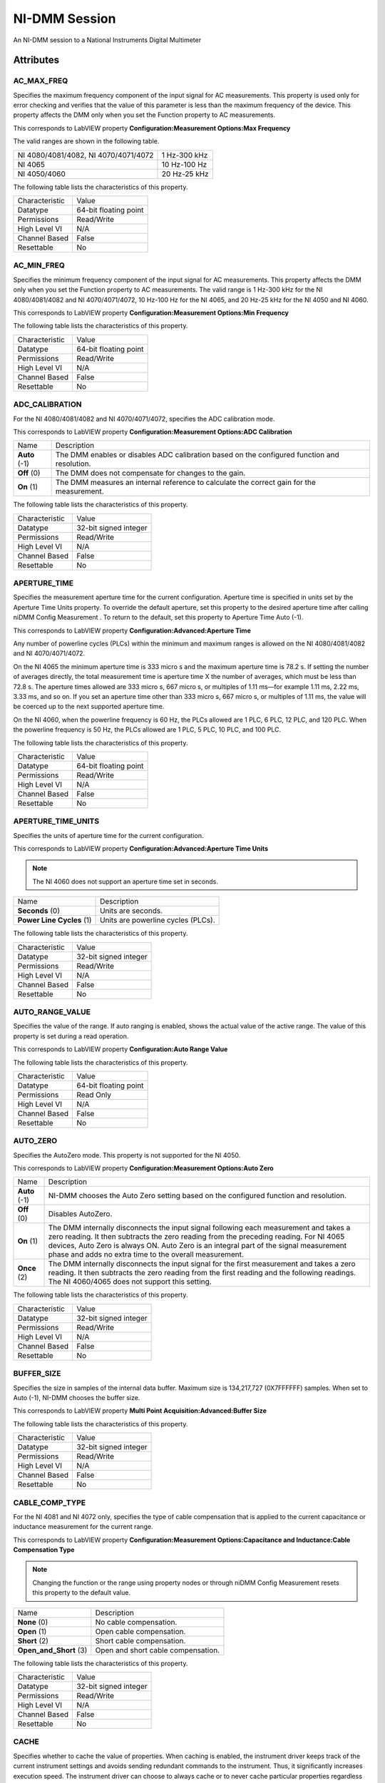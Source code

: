NI-DMM Session
==============

An NI-DMM session to a National Instruments Digital Multimeter

Attributes
----------

AC_MAX_FREQ
~~~~~~~~~~~


Specifies the maximum frequency component of the input signal for AC
measurements. This property is used only for error checking and verifies
that the value of this parameter is less than the maximum frequency of
the device. This property affects the DMM only when you set the Function
property to AC measurements.

This corresponds to LabVIEW property **Configuration:Measurement
Options:Max Frequency**

The valid ranges are shown in the following table.

+----------------------------------------+----------------+
| NI 4080/4081/4082, NI 4070/4071/4072   | 1 Hz-300 kHz   |
+----------------------------------------+----------------+
| NI 4065                                | 10 Hz-100 Hz   |
+----------------------------------------+----------------+
| NI 4050/4060                           | 20 Hz-25 kHz   |
+----------------------------------------+----------------+

The following table lists the characteristics of this property.

+------------------+-------------------------+
| Characteristic   | Value                   |
+------------------+-------------------------+
| Datatype         | 64-bit floating point   |
+------------------+-------------------------+
| Permissions      | Read/Write              |
+------------------+-------------------------+
| High Level VI    | N/A                     |
+------------------+-------------------------+
| Channel Based    | False                   |
+------------------+-------------------------+
| Resettable       | No                      |
+------------------+-------------------------+



AC_MIN_FREQ
~~~~~~~~~~~


Specifies the minimum frequency component of the input signal for AC
measurements. This property affects the DMM only when you set the
Function property to AC measurements. The valid range is 1 Hz-300 kHz
for the NI 4080/4081/4082 and NI 4070/4071/4072, 10 Hz-100 Hz for the NI
4065, and 20 Hz-25 kHz for the NI 4050 and NI 4060.

This corresponds to LabVIEW property **Configuration:Measurement
Options:Min Frequency**

The following table lists the characteristics of this property.

+------------------+-------------------------+
| Characteristic   | Value                   |
+------------------+-------------------------+
| Datatype         | 64-bit floating point   |
+------------------+-------------------------+
| Permissions      | Read/Write              |
+------------------+-------------------------+
| High Level VI    | N/A                     |
+------------------+-------------------------+
| Channel Based    | False                   |
+------------------+-------------------------+
| Resettable       | No                      |
+------------------+-------------------------+



ADC_CALIBRATION
~~~~~~~~~~~~~~~


For the NI 4080/4081/4082 and NI 4070/4071/4072, specifies the ADC
calibration mode.

This corresponds to LabVIEW property **Configuration:Measurement
Options:ADC Calibration**

+-----------------+------------------------------------------------------------------------------------------------+
| Name            | Description                                                                                    |
+-----------------+------------------------------------------------------------------------------------------------+
| **Auto** (-1)   | The DMM enables or disables ADC calibration based on the configured function and resolution.   |
+-----------------+------------------------------------------------------------------------------------------------+
| **Off** (0)     | The DMM does not compensate for changes to the gain.                                           |
+-----------------+------------------------------------------------------------------------------------------------+
| **On** (1)      | The DMM measures an internal reference to calculate the correct gain for the measurement.      |
+-----------------+------------------------------------------------------------------------------------------------+

The following table lists the characteristics of this property.

+------------------+-------------------------+
| Characteristic   | Value                   |
+------------------+-------------------------+
| Datatype         | 32-bit signed integer   |
+------------------+-------------------------+
| Permissions      | Read/Write              |
+------------------+-------------------------+
| High Level VI    | N/A                     |
+------------------+-------------------------+
| Channel Based    | False                   |
+------------------+-------------------------+
| Resettable       | No                      |
+------------------+-------------------------+



APERTURE_TIME
~~~~~~~~~~~~~


Specifies the measurement aperture time for the current configuration.
Aperture time is specified in units set by the Aperture Time Units
property. To override the default aperture, set this property to the
desired aperture time after calling niDMM Config Measurement . To return
to the default, set this property to Aperture Time Auto (-1).

This corresponds to LabVIEW property **Configuration:Advanced:Aperture
Time**

Any number of powerline cycles (PLCs) within the minimum and maximum
ranges is allowed on the NI 4080/4081/4082 and NI 4070/4071/4072.

On the NI 4065 the minimum aperture time is 333 micro s and the maximum
aperture time is 78.2 s. If setting the number of averages directly, the
total measurement time is aperture time X the number of averages, which
must be less than 72.8 s. The aperture times allowed are 333 micro s,
667 micro s, or multiples of 1.11 ms—for example 1.11 ms, 2.22 ms, 3.33
ms, and so on. If you set an aperture time other than 333 micro s, 667
micro s, or multiples of 1.11 ms, the value will be coerced up to the
next supported aperture time.

On the NI 4060, when the powerline frequency is 60 Hz, the PLCs allowed
are 1 PLC, 6 PLC, 12 PLC, and 120 PLC. When the powerline frequency is
50 Hz, the PLCs allowed are 1 PLC, 5 PLC, 10 PLC, and 100 PLC.

The following table lists the characteristics of this property.

+------------------+-------------------------+
| Characteristic   | Value                   |
+------------------+-------------------------+
| Datatype         | 64-bit floating point   |
+------------------+-------------------------+
| Permissions      | Read/Write              |
+------------------+-------------------------+
| High Level VI    | N/A                     |
+------------------+-------------------------+
| Channel Based    | False                   |
+------------------+-------------------------+
| Resettable       | No                      |
+------------------+-------------------------+



APERTURE_TIME_UNITS
~~~~~~~~~~~~~~~~~~~


Specifies the units of aperture time for the current configuration.

This corresponds to LabVIEW property **Configuration:Advanced:Aperture
Time Units**

.. note::
   The NI 4060 does not support an aperture time set in seconds.  

+-----------------------------+--------------------------------------+
| Name                        | Description                          |
+-----------------------------+--------------------------------------+
| **Seconds** (0)             | Units are seconds.                   |
+-----------------------------+--------------------------------------+
| **Power Line Cycles** (1)   | Units are powerline cycles (PLCs).   |
+-----------------------------+--------------------------------------+

The following table lists the characteristics of this property.

+------------------+-------------------------+
| Characteristic   | Value                   |
+------------------+-------------------------+
| Datatype         | 32-bit signed integer   |
+------------------+-------------------------+
| Permissions      | Read/Write              |
+------------------+-------------------------+
| High Level VI    | N/A                     |
+------------------+-------------------------+
| Channel Based    | False                   |
+------------------+-------------------------+
| Resettable       | No                      |
+------------------+-------------------------+



AUTO_RANGE_VALUE
~~~~~~~~~~~~~~~~


Specifies the value of the range. If auto ranging is enabled, shows the
actual value of the active range. The value of this property is set
during a read operation.

This corresponds to LabVIEW property **Configuration:Auto Range Value**

The following table lists the characteristics of this property.

+------------------+-------------------------+
| Characteristic   | Value                   |
+------------------+-------------------------+
| Datatype         | 64-bit floating point   |
+------------------+-------------------------+
| Permissions      | Read Only               |
+------------------+-------------------------+
| High Level VI    | N/A                     |
+------------------+-------------------------+
| Channel Based    | False                   |
+------------------+-------------------------+
| Resettable       | No                      |
+------------------+-------------------------+



AUTO_ZERO
~~~~~~~~~


Specifies the AutoZero mode. This property is not supported for the NI
4050.

This corresponds to LabVIEW property **Configuration:Measurement
Options:Auto Zero**

+-----------------+-------------------------------------------------------------------------------------------------------------------------------------------------------------------------------------------------------------------------------------------------------------------------------------------------------------------------------------+
| Name            | Description                                                                                                                                                                                                                                                                                                                         |
+-----------------+-------------------------------------------------------------------------------------------------------------------------------------------------------------------------------------------------------------------------------------------------------------------------------------------------------------------------------------+
| **Auto** (-1)   | NI-DMM chooses the Auto Zero setting based on the configured function and resolution.                                                                                                                                                                                                                                               |
+-----------------+-------------------------------------------------------------------------------------------------------------------------------------------------------------------------------------------------------------------------------------------------------------------------------------------------------------------------------------+
| **Off** (0)     | Disables AutoZero.                                                                                                                                                                                                                                                                                                                  |
+-----------------+-------------------------------------------------------------------------------------------------------------------------------------------------------------------------------------------------------------------------------------------------------------------------------------------------------------------------------------+
| **On** (1)      | The DMM internally disconnects the input signal following each measurement and takes a zero reading. It then subtracts the zero reading from the preceding reading. For NI 4065 devices, Auto Zero is always ON. Auto Zero is an integral part of the signal measurement phase and adds no extra time to the overall measurement.   |
+-----------------+-------------------------------------------------------------------------------------------------------------------------------------------------------------------------------------------------------------------------------------------------------------------------------------------------------------------------------------+
| **Once** (2)    | The DMM internally disconnects the input signal for the first measurement and takes a zero reading. It then subtracts the zero reading from the first reading and the following readings. The NI 4060/4065 does not support this setting.                                                                                           |
+-----------------+-------------------------------------------------------------------------------------------------------------------------------------------------------------------------------------------------------------------------------------------------------------------------------------------------------------------------------------+

The following table lists the characteristics of this property.

+------------------+-------------------------+
| Characteristic   | Value                   |
+------------------+-------------------------+
| Datatype         | 32-bit signed integer   |
+------------------+-------------------------+
| Permissions      | Read/Write              |
+------------------+-------------------------+
| High Level VI    | N/A                     |
+------------------+-------------------------+
| Channel Based    | False                   |
+------------------+-------------------------+
| Resettable       | No                      |
+------------------+-------------------------+



BUFFER_SIZE
~~~~~~~~~~~


Specifies the size in samples of the internal data buffer. Maximum size
is 134,217,727 (0X7FFFFFF) samples. When set to Auto (-1), NI-DMM
chooses the buffer size.

This corresponds to LabVIEW property **Multi Point
Acquisition:Advanced:Buffer Size**

The following table lists the characteristics of this property.

+------------------+-------------------------+
| Characteristic   | Value                   |
+------------------+-------------------------+
| Datatype         | 32-bit signed integer   |
+------------------+-------------------------+
| Permissions      | Read/Write              |
+------------------+-------------------------+
| High Level VI    | N/A                     |
+------------------+-------------------------+
| Channel Based    | False                   |
+------------------+-------------------------+
| Resettable       | No                      |
+------------------+-------------------------+



CABLE_COMP_TYPE
~~~~~~~~~~~~~~~


For the NI 4081 and NI 4072 only, specifies the type of cable
compensation that is applied to the current capacitance or inductance
measurement for the current range.

This corresponds to LabVIEW property **Configuration:Measurement
Options:Capacitance and Inductance:Cable Compensation Type**

.. note::
   Changing the function or the range using property nodes or through niDMM Config Measurement resets this property to the default value.  

+----------------------------+--------------------------------------+
| Name                       | Description                          |
+----------------------------+--------------------------------------+
| **None** (0)               | No cable compensation.               |
+----------------------------+--------------------------------------+
| **Open** (1)               | Open cable compensation.             |
+----------------------------+--------------------------------------+
| **Short** (2)              | Short cable compensation.            |
+----------------------------+--------------------------------------+
| **Open\_and\_Short** (3)   | Open and short cable compensation.   |
+----------------------------+--------------------------------------+

The following table lists the characteristics of this property.

+------------------+-------------------------+
| Characteristic   | Value                   |
+------------------+-------------------------+
| Datatype         | 32-bit signed integer   |
+------------------+-------------------------+
| Permissions      | Read/Write              |
+------------------+-------------------------+
| High Level VI    | N/A                     |
+------------------+-------------------------+
| Channel Based    | False                   |
+------------------+-------------------------+
| Resettable       | No                      |
+------------------+-------------------------+



CACHE
~~~~~


Specifies whether to cache the value of properties. When caching is
enabled, the instrument driver keeps track of the current instrument
settings and avoids sending redundant commands to the instrument. Thus,
it significantly increases execution speed. The instrument driver can
choose to always cache or to never cache particular properties
regardless of the setting of this property. The default value is TRUE
(1). Use niDMM Initialize With Options to override the default setting.

This corresponds to LabVIEW property **Inherent IVI Attributes:User
Options:Cache**

The following table lists the characteristics of this property.

+------------------+--------------+
| Characteristic   | Value        |
+------------------+--------------+
| Datatype         | Boolean      |
+------------------+--------------+
| Permissions      | Read/Write   |
+------------------+--------------+
| High Level VI    | N/A          |
+------------------+--------------+
| Channel Based    | False        |
+------------------+--------------+
| Resettable       | No           |
+------------------+--------------+



CHANNEL_COUNT
~~~~~~~~~~~~~


Indicates the number of channels that the specific instrument driver
supports. For each property for which the IVI\_VAL\_MULTI\_CHANNEL flag
property is set, the IVI engine maintains a separate cache value for
each channel.

This corresponds to LabVIEW property **Inherent IVI
Attributes:Instrument Capabilities:Channel Count**

The following table lists the characteristics of this property.

+------------------+-------------------------+
| Characteristic   | Value                   |
+------------------+-------------------------+
| Datatype         | 32-bit signed integer   |
+------------------+-------------------------+
| Permissions      | Read Only               |
+------------------+-------------------------+
| High Level VI    | N/A                     |
+------------------+-------------------------+
| Channel Based    | False                   |
+------------------+-------------------------+
| Resettable       | No                      |
+------------------+-------------------------+



CONFIG_PRODUCT_NUMBER
~~~~~~~~~~~~~~~~~~~~~


The PCI product ID.

This corresponds to LabVIEW property **Inherent IVI
Attributes:Instrument Identification:Instrument Product ID**

The following table lists the characteristics of this property.

+------------------+-------------------------+
| Characteristic   | Value                   |
+------------------+-------------------------+
| Datatype         | 32-bit signed integer   |
+------------------+-------------------------+
| Permissions      | Read Only               |
+------------------+-------------------------+
| High Level VI    | N/A                     |
+------------------+-------------------------+
| Channel Based    | False                   |
+------------------+-------------------------+
| Resettable       | No                      |
+------------------+-------------------------+



CURRENT_SOURCE
~~~~~~~~~~~~~~


Specifies the current source provided during diode measurements.

The NI 4050 and NI 4060 are not supported.

This corresponds to LabVIEW property **Configuration:Measurement
Options:Current Source**

+----------------------------------+--------------------------------------------------------------------+
| Name                             | Description                                                        |
+----------------------------------+--------------------------------------------------------------------+
| **1 Microamp** (1.000000E-6)     | NI 4070/4071/4072 are supported.                                   |
+----------------------------------+--------------------------------------------------------------------+
| **10 Microamp** (1.000000E-5)    | NI 4080/4081/4082 and NI 4070/4071/4072 are supported.             |
+----------------------------------+--------------------------------------------------------------------+
| **100 Microamp** (1.000000E-4)   | NI 4080/4081/4082, NI 4070/4071/4072, and NI 4065 are supported.   |
+----------------------------------+--------------------------------------------------------------------+
| **1 Milliamp** (1.000000E-3)     | NI 4080/4081/4082, NI 4070/4071/4072, and NI 4065 are supported.   |
+----------------------------------+--------------------------------------------------------------------+

The following table lists the characteristics of this property.

+------------------+-------------------------+
| Characteristic   | Value                   |
+------------------+-------------------------+
| Datatype         | 64-bit floating point   |
+------------------+-------------------------+
| Permissions      | Read/Write              |
+------------------+-------------------------+
| High Level VI    | N/A                     |
+------------------+-------------------------+
| Channel Based    | False                   |
+------------------+-------------------------+
| Resettable       | No                      |
+------------------+-------------------------+



DC_BIAS
~~~~~~~


For the NI 4082 and NI 4072 only, controls the available DC bias for
capacitance measurements.

This corresponds to LabVIEW property **Configuration:Measurement
Options:Capacitance and Inductance:Advanced:DC Bias**

+-----------------------+------------------------------------------------------+
| Name                  | Description                                          |
+-----------------------+------------------------------------------------------+
| **DC Bias Off** (0)   | NI-DMM programs the device not to use the DC bias.   |
+-----------------------+------------------------------------------------------+
| **DC Bias On** (1)    | NI-DMM programs the device to use the DC bias.       |
+-----------------------+------------------------------------------------------+

The following table lists the characteristics of this property.

+------------------+-------------------------+
| Characteristic   | Value                   |
+------------------+-------------------------+
| Datatype         | 32-bit signed integer   |
+------------------+-------------------------+
| Permissions      | Read/Write              |
+------------------+-------------------------+
| High Level VI    | N/A                     |
+------------------+-------------------------+
| Channel Based    | False                   |
+------------------+-------------------------+
| Resettable       | No                      |
+------------------+-------------------------+



DC_NOISE_REJECTION
~~~~~~~~~~~~~~~~~~


Specifies the DC noise rejection mode.

This corresponds to LabVIEW property **Configuration:Measurement
Options:DC Noise Rejection**

.. note::
   The NI 4050 and NI 4060 are not supported.  

+------------------------+------------------------------------------------------------------------------------------------------------------------------------------------------------------------------------+
| Name                   | Description                                                                                                                                                                        |
+------------------------+------------------------------------------------------------------------------------------------------------------------------------------------------------------------------------+
| **Auto** (-1)          | The driver chooses the DC noise rejection setting based on the configured function and resolution.                                                                                 |
+------------------------+------------------------------------------------------------------------------------------------------------------------------------------------------------------------------------+
| **Normal** (0)         | NI-DMM weighs all samples equally.                                                                                                                                                 |
+------------------------+------------------------------------------------------------------------------------------------------------------------------------------------------------------------------------+
| **Second Order** (1)   | NI-DMM weighs the samples taken in the middle of the aperture time more than samples taken at the beginning and the end of the measurement using a triangular weighing function.   |
+------------------------+------------------------------------------------------------------------------------------------------------------------------------------------------------------------------------+
| **High Order** (2)     | NI-DMM weighs the samples taken in the middle of the aperture time more than samples taken at the beginning and the end of the measurement using a bell-curve weighing function.   |
+------------------------+------------------------------------------------------------------------------------------------------------------------------------------------------------------------------------+

The following table lists the characteristics of this property.

+------------------+-------------------------+
| Characteristic   | Value                   |
+------------------+-------------------------+
| Datatype         | 32-bit signed integer   |
+------------------+-------------------------+
| Permissions      | Read/Write              |
+------------------+-------------------------+
| High Level VI    | N/A                     |
+------------------+-------------------------+
| Channel Based    | False                   |
+------------------+-------------------------+
| Resettable       | No                      |
+------------------+-------------------------+



DRIVER_SETUP
~~~~~~~~~~~~


This property indicates the Driver Setup string that the user specified
when initializing the driver. Some cases exist where the end-user must
specify instrument driver options at initialization time. An example of
this is specifying a particular instrument model from among a family of
instruments that the driver supports. This is useful when using
simulation. The end-user can specify driver-specific options through the
Driver Setup keyword in the Option String parameter in niDMM Initialize
With Options . If the user does not specify a Driver Setup string, this
property returns an empty string.

This corresponds to LabVIEW property **Inherent IVI Attributes:User
Options:Driver Setup**

The following table lists the characteristics of this property.

+------------------+-------------+
| Characteristic   | Value       |
+------------------+-------------+
| Datatype         | string      |
+------------------+-------------+
| Permissions      | Read Only   |
+------------------+-------------+
| High Level VI    | N/A         |
+------------------+-------------+
| Channel Based    | False       |
+------------------+-------------+
| Resettable       | No          |
+------------------+-------------+



FREQ_VOLTAGE_AUTO_RANGE_VALUE
~~~~~~~~~~~~~~~~~~~~~~~~~~~~~


For the NI 4080/4081/4082 and NI 4070/4071/4072, specifies the value of
the frequency voltage range. If auto ranging is enabled, shows the
actual value of the active frequency voltage range. If not Auto Ranging,
the value is the same as that of the Frequency Voltage Range property.

This corresponds to LabVIEW property **Configuration:Measurement
Options:Frequency Voltage Auto Range Value**

The following table lists the characteristics of this property.

+------------------+-------------------------+
| Characteristic   | Value                   |
+------------------+-------------------------+
| Datatype         | 64-bit floating point   |
+------------------+-------------------------+
| Permissions      | Read Only               |
+------------------+-------------------------+
| High Level VI    | N/A                     |
+------------------+-------------------------+
| Channel Based    | False                   |
+------------------+-------------------------+
| Resettable       | No                      |
+------------------+-------------------------+



FREQ_VOLTAGE_RANGE
~~~~~~~~~~~~~~~~~~


For the NI 4080/4081/4082 and NI 4070/4071/4072, specifies the maximum
amplitude of the input signal for frequency measurements.

This corresponds to LabVIEW property **Configuration:Measurement
Options:Frequency Voltage Range**

+------------------+--------+------------------------------------------------------------------------------------------------------------------------------------+
| Auto Range On    | -1.0   | Configures the DMM to take an Auto Range measurement to calculate the voltage range before each frequency or period measurement.   |
+------------------+--------+------------------------------------------------------------------------------------------------------------------------------------+
| Auto Range Off   | -2.0   | Disables Auto Ranging. NI-DMM sets the voltage range to the last calculated voltage range.                                         |
+------------------+--------+------------------------------------------------------------------------------------------------------------------------------------+

The following table lists the characteristics of this property.

+------------------+-------------------------+
| Characteristic   | Value                   |
+------------------+-------------------------+
| Datatype         | 64-bit floating point   |
+------------------+-------------------------+
| Permissions      | Read/Write              |
+------------------+-------------------------+
| High Level VI    | N/A                     |
+------------------+-------------------------+
| Channel Based    | False                   |
+------------------+-------------------------+
| Resettable       | No                      |
+------------------+-------------------------+



FUNCTION
~~~~~~~~


Specifies the measurement function. If you are setting this property
directly, you must also set the Operation Mode property, which controls
whether the DMM takes standard single or multipoint measurements, or
acquires a waveform. If you are programming properties directly, you
must set the Operation Mode property before setting other configuration
properties. If the Operation Mode property is set to Waveform Mode, the
only valid function types are Waveform Voltage and Waveform Current. Set
the Operation Mode property to IVIDMM Mode to set all other function
values.

This corresponds to LabVIEW property **Configuration:Function**

+----------------------------------+---------------------------------------------+
| Name                             | Description                                 |
+----------------------------------+---------------------------------------------+
| **DC Volts** (1)                 | All devices supported.                      |
+----------------------------------+---------------------------------------------+
| **AC Volts** (2)                 | All devices supported.                      |
+----------------------------------+---------------------------------------------+
| **DC Current** (3)               | All devices supported.                      |
+----------------------------------+---------------------------------------------+
| **AC Current** (4)               | All devices supported.                      |
+----------------------------------+---------------------------------------------+
| **2-Wire Resistance** (5)        | All devices supported.                      |
+----------------------------------+---------------------------------------------+
| **4-Wire Resistance** (101)      | NI 4065, and NI 4070/4071/4072 supported.   |
+----------------------------------+---------------------------------------------+
| **Frequency** (104)              | NI 4070/4071/4072 supported.                |
+----------------------------------+---------------------------------------------+
| **Period** (105)                 | NI 4070/4071/4072 supported.                |
+----------------------------------+---------------------------------------------+
| **AC Volts DC Coupled** (1001)   | NI 4070/4071/4072 supported.                |
+----------------------------------+---------------------------------------------+
| **Diode** (1002)                 | All devices supported.                      |
+----------------------------------+---------------------------------------------+
| **Waveform Voltage** (1003)      | NI 4070/4071/4072 supported.                |
+----------------------------------+---------------------------------------------+
| **Waveform Current** (1004)      | NI 4070/4071/4072 supported.                |
+----------------------------------+---------------------------------------------+
| **Capacitance** (1005)           | NI 4072 supported.                          |
+----------------------------------+---------------------------------------------+
| **Inductance** (1006)            | NI 4072 supported.                          |
+----------------------------------+---------------------------------------------+
| **Temperature** (108)            | NI 4065, and NI 4070/4071/4072 supported.   |
+----------------------------------+---------------------------------------------+

The following table lists the characteristics of this property.

+------------------+-------------------------+
| Characteristic   | Value                   |
+------------------+-------------------------+
| Datatype         | 32-bit signed integer   |
+------------------+-------------------------+
| Permissions      | Read/Write              |
+------------------+-------------------------+
| High Level VI    | N/A                     |
+------------------+-------------------------+
| Channel Based    | False                   |
+------------------+-------------------------+
| Resettable       | No                      |
+------------------+-------------------------+



GROUP_CAPABILITIES
~~~~~~~~~~~~~~~~~~


A string containing the capabilities and extension groups supported by
the specific driver.

This corresponds to LabVIEW property **Inherent IVI Attributes:Specific
Driver Capabilities:Group Capabilities**

The following table lists the characteristics of this property.

+------------------+-------------+
| Characteristic   | Value       |
+------------------+-------------+
| Datatype         | string      |
+------------------+-------------+
| Permissions      | Read Only   |
+------------------+-------------+
| High Level VI    | N/A         |
+------------------+-------------+
| Channel Based    | False       |
+------------------+-------------+
| Resettable       | No          |
+------------------+-------------+



INPUT_RESISTANCE
~~~~~~~~~~~~~~~~


Specifies the input resistance of the instrument.

This corresponds to LabVIEW property **Configuration:Measurement
Options:Input Resistance**

.. note::
   The NI 4050 and NI 4060 are not supported.  

+--------------------------------------------+------------------------------------------+
| Name                                       | Description                              |
+--------------------------------------------+------------------------------------------+
| **1 M Ohm** (1.000000E+6)                  | Input resistance of 1 M Ohm              |
+--------------------------------------------+------------------------------------------+
| **10 M Ohm** (1.000000E+7)                 | Input resistance of 10 M Ohm             |
+--------------------------------------------+------------------------------------------+
| **Greater Than 10 G Ohm** (1.000000E+10)   | Input resistance greater than 10 G Ohm   |
+--------------------------------------------+------------------------------------------+

The following table lists the characteristics of this property.

+------------------+-------------------------+
| Characteristic   | Value                   |
+------------------+-------------------------+
| Datatype         | 64-bit floating point   |
+------------------+-------------------------+
| Permissions      | Read/Write              |
+------------------+-------------------------+
| High Level VI    | N/A                     |
+------------------+-------------------------+
| Channel Based    | False                   |
+------------------+-------------------------+
| Resettable       | No                      |
+------------------+-------------------------+



INSTRUMENT_FIRMWARE_REVISION
~~~~~~~~~~~~~~~~~~~~~~~~~~~~


A string containing the instrument firmware revision number.

This corresponds to LabVIEW property **Inherent IVI
Attributes:Instrument Identification:Instrument Firmware Revision**

The following table lists the characteristics of this property.

+------------------+-------------+
| Characteristic   | Value       |
+------------------+-------------+
| Datatype         | string      |
+------------------+-------------+
| Permissions      | Read Only   |
+------------------+-------------+
| High Level VI    | N/A         |
+------------------+-------------+
| Channel Based    | False       |
+------------------+-------------+
| Resettable       | No          |
+------------------+-------------+



INSTRUMENT_MANUFACTURER
~~~~~~~~~~~~~~~~~~~~~~~


A string containing the manufacturer of the instrument.

This corresponds to LabVIEW property **Inherent IVI
Attributes:Instrument Identification:Instrument Manufacturer**

The following table lists the characteristics of this property.

+------------------+-------------+
| Characteristic   | Value       |
+------------------+-------------+
| Datatype         | string      |
+------------------+-------------+
| Permissions      | Read Only   |
+------------------+-------------+
| High Level VI    | N/A         |
+------------------+-------------+
| Channel Based    | False       |
+------------------+-------------+
| Resettable       | No          |
+------------------+-------------+



INSTRUMENT_MODEL
~~~~~~~~~~~~~~~~


A string containing the instrument model.

This corresponds to LabVIEW property **Inherent IVI
Attributes:Instrument Identification:Instrument Model**

The following table lists the characteristics of this property.

+------------------+-------------+
| Characteristic   | Value       |
+------------------+-------------+
| Datatype         | string      |
+------------------+-------------+
| Permissions      | Read Only   |
+------------------+-------------+
| High Level VI    | N/A         |
+------------------+-------------+
| Channel Based    | False       |
+------------------+-------------+
| Resettable       | No          |
+------------------+-------------+



INTERCHANGE_CHECK
~~~~~~~~~~~~~~~~~


Specifies whether to perform interchangeability checking and log
interchangeability warnings when you call niDMM VIs. Interchangeability
warnings indicate that using your application with a different
instrument might cause different behavior. Use niDMM Get Next
Interchange Warning to extract interchange warnings. Use niDMM Clear
Interchange Warnings to clear the list of interchangeability warnings
without reading them. Interchangeability checking examines the
properties in a capability group only if you specify a value for at
least one property within that group. Interchangeability warnings can
occur when a property affects the behavior of the instrument and you
have not set that property, or the property has been invalidated since
you set it.

This corresponds to LabVIEW property **Inherent IVI Attributes:User
Options:Interchange Check**

+---------+-----+
| TRUE    | 1   |
+---------+-----+
| FALSE   | 0   |
+---------+-----+

The following table lists the characteristics of this property.

+------------------+--------------+
| Characteristic   | Value        |
+------------------+--------------+
| Datatype         | Boolean      |
+------------------+--------------+
| Permissions      | Read/Write   |
+------------------+--------------+
| High Level VI    | N/A          |
+------------------+--------------+
| Channel Based    | False        |
+------------------+--------------+
| Resettable       | No           |
+------------------+--------------+



IO_RESOURCE_DESCRIPTOR
~~~~~~~~~~~~~~~~~~~~~~


A string containing the resource descriptor of the instrument.

This corresponds to LabVIEW property **Inherent IVI Attributes:Advanced
Session Information:I/O Resource Descriptor**

The following table lists the characteristics of this property.

+------------------+-------------+
| Characteristic   | Value       |
+------------------+-------------+
| Datatype         | string      |
+------------------+-------------+
| Permissions      | Read Only   |
+------------------+-------------+
| High Level VI    | N/A         |
+------------------+-------------+
| Channel Based    | False       |
+------------------+-------------+
| Resettable       | No          |
+------------------+-------------+



LATENCY
~~~~~~~


Specifies the number of measurements transferred at a time from the
instrument to an internal buffer. When set to Auto (-1), NI-DMM chooses
the transfer size.

This corresponds to LabVIEW property **Multi Point
Acquisition:Advanced:Latency**

The following table lists the characteristics of this property.

+------------------+-------------------------+
| Characteristic   | Value                   |
+------------------+-------------------------+
| Datatype         | 32-bit signed integer   |
+------------------+-------------------------+
| Permissions      | Read/Write              |
+------------------+-------------------------+
| High Level VI    | N/A                     |
+------------------+-------------------------+
| Channel Based    | False                   |
+------------------+-------------------------+
| Resettable       | No                      |
+------------------+-------------------------+



LC_CALCULATION_MODEL
~~~~~~~~~~~~~~~~~~~~


For the NI 4082 and NI 4072 only, specifies the type of algorithm that
the measurement processing uses for capacitance and inductance
measurements.

This corresponds to LabVIEW property **Configuration:Measurement
Options:Capacitance and Inductance:Advanced:Calculation Model**

+--------------------+--------------------------------------------------------------------------------------+
| Name               | Description                                                                          |
+--------------------+--------------------------------------------------------------------------------------+
| **Auto** (-1)      | NI-DMM chooses the algorithm based on function and range.                            |
+--------------------+--------------------------------------------------------------------------------------+
| **Series** (0)     | NI-DMM uses the series impedance model to calculate capacitance and inductance.      |
+--------------------+--------------------------------------------------------------------------------------+
| **Parallel** (1)   | NI-DMM uses the parallel admittance model to calculate capacitance and inductance.   |
+--------------------+--------------------------------------------------------------------------------------+

The following table lists the characteristics of this property.

+------------------+-------------------------+
| Characteristic   | Value                   |
+------------------+-------------------------+
| Datatype         | 32-bit signed integer   |
+------------------+-------------------------+
| Permissions      | Read/Write              |
+------------------+-------------------------+
| High Level VI    | N/A                     |
+------------------+-------------------------+
| Channel Based    | False                   |
+------------------+-------------------------+
| Resettable       | No                      |
+------------------+-------------------------+



LC_NUMBER_MEAS_TO_AVERAGE
~~~~~~~~~~~~~~~~~~~~~~~~~


For the NI 4082 and NI 4072 only, specifies the number of LC
measurements that are averaged to produce one reading.

This corresponds to LabVIEW property **Configuration:Measurement
Options:Capacitance and Inductance:Number of LC Measurements To
Average**

The following table lists the characteristics of this property.

+------------------+-------------------------+
| Characteristic   | Value                   |
+------------------+-------------------------+
| Datatype         | 32-bit signed integer   |
+------------------+-------------------------+
| Permissions      | Read/Write              |
+------------------+-------------------------+
| High Level VI    | N/A                     |
+------------------+-------------------------+
| Channel Based    | False                   |
+------------------+-------------------------+
| Resettable       | No                      |
+------------------+-------------------------+



LOGICAL_NAME
~~~~~~~~~~~~


A string containing the logical name of the instrument.

This corresponds to LabVIEW property **Inherent IVI Attributes:Advanced
Session Information:Logical Name**

The following table lists the characteristics of this property.

+------------------+-------------+
| Characteristic   | Value       |
+------------------+-------------+
| Datatype         | string      |
+------------------+-------------+
| Permissions      | Read Only   |
+------------------+-------------+
| High Level VI    | N/A         |
+------------------+-------------+
| Channel Based    | False       |
+------------------+-------------+
| Resettable       | No          |
+------------------+-------------+



MEAS_COMPLETE_DEST
~~~~~~~~~~~~~~~~~~


Specifies the destination of the measurement complete (MC) signal.

To determine which values are supported by each device, refer to the
LabVIEW Trigger Routing section in the *NI Digital Multimeters Help* .

This corresponds to LabVIEW property **Trigger:Measurement Complete
Dest**

.. note::
   The NI 4050 is not supported.  

+-------------------------+------------------------------------------------------------------+
| Name                    | Description                                                      |
+-------------------------+------------------------------------------------------------------+
| **None** (-1)           | No destination specified.                                        |
+-------------------------+------------------------------------------------------------------+
| **External** (2)        | Pin 6 on the AUX Connector                                       |
+-------------------------+------------------------------------------------------------------+
| **TTL 0** (111)         | PXI Trigger Line 0                                               |
+-------------------------+------------------------------------------------------------------+
| **TTL 1** (112)         | PXI Trigger Line 1                                               |
+-------------------------+------------------------------------------------------------------+
| **TL 2** (113)          | PXI Trigger Line 2                                               |
+-------------------------+------------------------------------------------------------------+
| **TTL 3** (114)         | PXI Trigger Line 3                                               |
+-------------------------+------------------------------------------------------------------+
| **TL 4** (115)          | PXI Trigger Line 4                                               |
+-------------------------+------------------------------------------------------------------+
| **TTL 5** (116)         | PXI Trigger Line 5                                               |
+-------------------------+------------------------------------------------------------------+
| **TTL 6** (117)         | PXI Trigger Line 6                                               |
+-------------------------+------------------------------------------------------------------+
| **TTL 7** (118)         | PXI Trigger Line 7                                               |
+-------------------------+------------------------------------------------------------------+
| **LBR Trig 0** (1003)   | Local Bus Right Trigger Line 0 of PXI/SCXI combination chassis   |
+-------------------------+------------------------------------------------------------------+

The following table lists the characteristics of this property.

+------------------+-------------------------+
| Characteristic   | Value                   |
+------------------+-------------------------+
| Datatype         | 32-bit signed integer   |
+------------------+-------------------------+
| Permissions      | Read/Write              |
+------------------+-------------------------+
| High Level VI    | N/A                     |
+------------------+-------------------------+
| Channel Based    | False                   |
+------------------+-------------------------+
| Resettable       | No                      |
+------------------+-------------------------+



MEAS_DEST_SLOPE
~~~~~~~~~~~~~~~


Specifies the polarity of the generated measurement complete signal.

This corresponds to LabVIEW property **Trigger:Measurement Destination
Slope**

+--------------------+------------------------------------------------------------------+
| Name               | Description                                                      |
+--------------------+------------------------------------------------------------------+
| **Positive** (0)   | The driver triggers on the rising edge of the trigger signal.    |
+--------------------+------------------------------------------------------------------+
| **Negative** (1)   | The driver triggers on the falling edge of the trigger signal.   |
+--------------------+------------------------------------------------------------------+

The following table lists the characteristics of this property.

+------------------+-------------------------+
| Characteristic   | Value                   |
+------------------+-------------------------+
| Datatype         | 32-bit signed integer   |
+------------------+-------------------------+
| Permissions      | Read/Write              |
+------------------+-------------------------+
| High Level VI    | N/A                     |
+------------------+-------------------------+
| Channel Based    | False                   |
+------------------+-------------------------+
| Resettable       | No                      |
+------------------+-------------------------+



NUMBER_OF_AVERAGES
~~~~~~~~~~~~~~~~~~


Specifies the number of averages to perform in a measurement. For the NI
4080/4081/4082 and NI 4070/4071/4072, applies only when the aperture
time is not set to Auto and Auto Zero is ON. The Number of Averages
Property will be ignored otherwise. The default is 4 for 7 1/2 digits;
otherwise, the default is 1.

The NI 4050 and NI 4060 are not supported.

This corresponds to LabVIEW property **Configuration:Advanced:Number Of
Averages**

The following table lists the characteristics of this property.

+------------------+-------------------------+
| Characteristic   | Value                   |
+------------------+-------------------------+
| Datatype         | 32-bit signed integer   |
+------------------+-------------------------+
| Permissions      | Read/Write              |
+------------------+-------------------------+
| High Level VI    | N/A                     |
+------------------+-------------------------+
| Channel Based    | False                   |
+------------------+-------------------------+
| Resettable       | No                      |
+------------------+-------------------------+



OFFSET_COMP_OHMS
~~~~~~~~~~~~~~~~


For the NI 4080/4081/4082 and NI 4070/4071/4072, enables or disables
offset compensated ohms.

This corresponds to LabVIEW property **Configuration:Measurement
Options:Offset Compensated Ohms**

+---------------+-------------------------------------+
| Name          | Description                         |
+---------------+-------------------------------------+
| **Off** (0)   | Disables Offset Compensated Ohms.   |
+---------------+-------------------------------------+
| **On** (1)    | Enables Offset Compensated Ohms.    |
+---------------+-------------------------------------+

The following table lists the characteristics of this property.

+------------------+-------------------------+
| Characteristic   | Value                   |
+------------------+-------------------------+
| Datatype         | 32-bit signed integer   |
+------------------+-------------------------+
| Permissions      | Read/Write              |
+------------------+-------------------------+
| High Level VI    | N/A                     |
+------------------+-------------------------+
| Channel Based    | False                   |
+------------------+-------------------------+
| Resettable       | No                      |
+------------------+-------------------------+



OPEN_CABLE_COMP_CONDUCTANCE
~~~~~~~~~~~~~~~~~~~~~~~~~~~


For the NI 4082 and NI 4072 only, specifies the active part
(conductance) of the open cable compensation. The valid range is any
real number >0. The default value (-1.0) indicates that compensation has
not taken place.

This corresponds to LabVIEW property **Configuration:Measurement
Options:Capacitance and Inductance:Open Cable Compensation
Values:Conductance**

.. note::
   Changing the function or the range using property nodes or through niDMM Config Measurement resets this property to the default value.  

The following table lists the characteristics of this property.

+------------------+-------------------------+
| Characteristic   | Value                   |
+------------------+-------------------------+
| Datatype         | 64-bit floating point   |
+------------------+-------------------------+
| Permissions      | Read/Write              |
+------------------+-------------------------+
| High Level VI    | N/A                     |
+------------------+-------------------------+
| Channel Based    | False                   |
+------------------+-------------------------+
| Resettable       | No                      |
+------------------+-------------------------+



OPEN_CABLE_COMP_SUSCEPTANCE
~~~~~~~~~~~~~~~~~~~~~~~~~~~


For the NI 4082 and NI 4072 only, specifies the reactive part
(susceptance) of the open cable compensation. The valid range is any
real number >0. The default value (-1.0) indicates that compensation has
not taken place.

This corresponds to LabVIEW property **Configuration:Measurement
Options:Capacitance and Inductance:Open Cable Compensation
Values:Susceptance**

.. note::
   Changing the function or the range using property nodes or through niDMM Config Measurement resets this property to the default value.  

The following table lists the characteristics of this property.

+------------------+-------------------------+
| Characteristic   | Value                   |
+------------------+-------------------------+
| Datatype         | 64-bit floating point   |
+------------------+-------------------------+
| Permissions      | Read/Write              |
+------------------+-------------------------+
| High Level VI    | N/A                     |
+------------------+-------------------------+
| Channel Based    | False                   |
+------------------+-------------------------+
| Resettable       | No                      |
+------------------+-------------------------+



OPERATION_MODE
~~~~~~~~~~~~~~


Specifies how the DMM acquires data.

.. note::
   The NI 4050 and NI 4060 are not supported.  

When you call niDMM Config Measurement , NI-DMM sets this property to
IVIDMM Mode. When you call niDMM Configure Waveform Acquisition , NI-DMM
sets this property to Waveform Mode. If you are programming properties
directly, you must set this property before setting other configuration
properties.

This corresponds to LabVIEW property **Configuration:Advanced:Operation
Mode**

+-------------------------+----------------------------------------------------------------------------------------------------------------------------------------------------------------------------------------------------------------------------------------------------+
| Name                    | Description                                                                                                                                                                                                                                        |
+-------------------------+----------------------------------------------------------------------------------------------------------------------------------------------------------------------------------------------------------------------------------------------------+
| **IVIDMM Mode** (0)     | Single or multipoint measurements: When the Trigger Count and Sample Count properties are both set to 1, the NI 4065, NI 4070/4071/4072, and NI 4080/4081/4082 take a single-point measurement; otherwise, NI-DMM takes multipoint measurements.   |
+-------------------------+----------------------------------------------------------------------------------------------------------------------------------------------------------------------------------------------------------------------------------------------------+
| **Waveform Mode** (1)   | Configures the NI 4080/4081/4082 and NI 4070/4071/4072 to take waveform measurements.                                                                                                                                                              |
+-------------------------+----------------------------------------------------------------------------------------------------------------------------------------------------------------------------------------------------------------------------------------------------+

The following table lists the characteristics of this property.

+------------------+-------------------------+
| Characteristic   | Value                   |
+------------------+-------------------------+
| Datatype         | 32-bit signed integer   |
+------------------+-------------------------+
| Permissions      | Read/Write              |
+------------------+-------------------------+
| High Level VI    | N/A                     |
+------------------+-------------------------+
| Channel Based    | False                   |
+------------------+-------------------------+
| Resettable       | No                      |
+------------------+-------------------------+



POWERLINE_FREQ
~~~~~~~~~~~~~~


Specifies the powerline frequency. The NI 4060 and NI 4050 use this
value to select an aperture time to reject powerline noise by selecting
the appropriate internal sample clock and filter. The NI 4065, NI
4070/4071/4072, and NI 4080/4081/4082 use this value to select timebases
for setting the Aperture Time property in powerline cycles.

This corresponds to LabVIEW property **Configuration:Measurement
Options:Powerline Frequency**

After configuring powerline frequency, set the Aperture Time Units
property to PLCs. When setting the Aperture Time property, select the
number of PLCs for the powerline frequency. For example, if powerline
frequency = 50 Hz (or 20 ms) and aperture time in PLCs = 5, then
aperture time in seconds = 20 ms \* 5 PLCs = 100 ms. Similarly, if
powerline frequency = 60 Hz (or 16.667 ms) and aperture time in PLCs =
6, then aperture time in seconds = 16.667 ms \* 6 PLCs = 100 ms.

.. note::
   For 400 Hz powerline frequency, use the 50 Hz setting.  

+---------------------------+-----------------------------------------------+
| Name                      | Description                                   |
+---------------------------+-----------------------------------------------+
| **50 Hz** (5.000000E+1)   | Specifies the powerline frequency as 50 Hz.   |
+---------------------------+-----------------------------------------------+
| **60 Hz** (6.000000E+1)   | Specifies the powerline frequency as 60 Hz.   |
+---------------------------+-----------------------------------------------+

The following table lists the characteristics of this property.

+------------------+-------------------------+
| Characteristic   | Value                   |
+------------------+-------------------------+
| Datatype         | 64-bit floating point   |
+------------------+-------------------------+
| Permissions      | Read/Write              |
+------------------+-------------------------+
| High Level VI    | N/A                     |
+------------------+-------------------------+
| Channel Based    | False                   |
+------------------+-------------------------+
| Resettable       | No                      |
+------------------+-------------------------+



QUERY_INSTRUMENT_STATUS
~~~~~~~~~~~~~~~~~~~~~~~


Specifies whether the instrument driver queries the instrument status
after each operation. Querying the instrument status is very useful for
debugging. After the user program is validated, this property can be set
to FALSE (0) to disable status checking and maximize performance. The
instrument driver can choose to ignore status checking for particular
properties regardless of the setting of this property. The default value
is TRUE (1). Use niDMM Initialize With Options to override the default
setting.

This corresponds to LabVIEW property **Inherent IVI Attributes:User
Options:Query Instrument Status**

The following table lists the characteristics of this property.

+------------------+--------------+
| Characteristic   | Value        |
+------------------+--------------+
| Datatype         | Boolean      |
+------------------+--------------+
| Permissions      | Read/Write   |
+------------------+--------------+
| High Level VI    | N/A          |
+------------------+--------------+
| Channel Based    | False        |
+------------------+--------------+
| Resettable       | No           |
+------------------+--------------+



RANGE
~~~~~


Specifies the measurement range. Use positive values to represent the
absolute value of the maximum expected measurement. The value is in
units appropriate for the current value of the Function property. For
example, if the Function property is set to DC Volts, the units are
volts.

This corresponds to LabVIEW property **Configuration:Range**

.. note::
   The NI 4050, NI 4060, and NI 4065 only support Auto Range when the trigger and sample trigger are set to Immediate.  

+----------+-------------------+------------------------------------------------------------------------------------------------------------------------------------------------------------------------------------------------+
| (-1.0)   | Auto Range On     | NI-DMM performs an Auto Range before acquiring the measurement.                                                                                                                                |
+----------+-------------------+------------------------------------------------------------------------------------------------------------------------------------------------------------------------------------------------+
| (-2.0)   | Auto Range Off    | NI-DMM sets the Range to the current Auto Range Value and uses this range for all subsequent measurements until the measurement configuration is changed.                                      |
+----------+-------------------+------------------------------------------------------------------------------------------------------------------------------------------------------------------------------------------------+
| (-3.0)   | Auto Range Once   | NI-DMM performs an Auto Range before acquiring the next measurement. The Auto Range Value is stored and used for all subsequent measurements until the measurement configuration is changed.   |
+----------+-------------------+------------------------------------------------------------------------------------------------------------------------------------------------------------------------------------------------+

The following table lists the characteristics of this property.

+------------------+-------------------------+
| Characteristic   | Value                   |
+------------------+-------------------------+
| Datatype         | 64-bit floating point   |
+------------------+-------------------------+
| Permissions      | Read/Write              |
+------------------+-------------------------+
| High Level VI    | N/A                     |
+------------------+-------------------------+
| Channel Based    | False                   |
+------------------+-------------------------+
| Resettable       | No                      |
+------------------+-------------------------+



RANGE_CHECK
~~~~~~~~~~~


Specifies whether to validate property values and VI parameters. If
enabled, the instrument driver validates the parameter values passed to
driver VIs. Range checking parameters is very useful for debugging.
After the user program is validated, you can set this property to FALSE
(0) to disable range checking and maximize performance. The default
value is TRUE (1). Use niDMM Initialize With Options to override the
default setting.

This corresponds to LabVIEW property **Inherent IVI Attributes:User
Options:Range Check**

The following table lists the characteristics of this property.

+------------------+--------------+
| Characteristic   | Value        |
+------------------+--------------+
| Datatype         | Boolean      |
+------------------+--------------+
| Permissions      | Read/Write   |
+------------------+--------------+
| High Level VI    | N/A          |
+------------------+--------------+
| Channel Based    | False        |
+------------------+--------------+
| Resettable       | No           |
+------------------+--------------+



RECORD_COERCIONS
~~~~~~~~~~~~~~~~


Specifies whether the IVI engine keeps a list of the value coercions it
makes for ViInt32 and ViReal64 properties. The default value is FALSE
(0). Use niDMM Initialize With Options to override the default setting.
Use niDMM Get Next Coercion Record to extract and delete the oldest
coercion record from the list.

This corresponds to LabVIEW property **Inherent IVI Attributes:User
Options:Record Value Coercions**

The following table lists the characteristics of this property.

+------------------+--------------+
| Characteristic   | Value        |
+------------------+--------------+
| Datatype         | Boolean      |
+------------------+--------------+
| Permissions      | Read/Write   |
+------------------+--------------+
| High Level VI    | N/A          |
+------------------+--------------+
| Channel Based    | False        |
+------------------+--------------+
| Resettable       | No           |
+------------------+--------------+



RESOLUTION_ABSOLUTE
~~~~~~~~~~~~~~~~~~~


Specifies the measurement resolution in absolute units. Setting this
property to higher values increases the measurement accuracy. Setting
this property to lower values increases the measurement speed.

This corresponds to LabVIEW property **Configuration:Absolute
Resolution**

.. note::
   NI-DMM ignores this property for capacitance and inductance measurements on the NI 4082 and NI 4072. To achieve better resolution for such measurements, use the Number of LC Measurements to Average property.  

The following table lists the characteristics of this property.

+------------------+-------------------------+
| Characteristic   | Value                   |
+------------------+-------------------------+
| Datatype         | 64-bit floating point   |
+------------------+-------------------------+
| Permissions      | Read/Write              |
+------------------+-------------------------+
| High Level VI    | N/A                     |
+------------------+-------------------------+
| Channel Based    | False                   |
+------------------+-------------------------+
| Resettable       | No                      |
+------------------+-------------------------+



RESOLUTION_DIGITS
~~~~~~~~~~~~~~~~~


Specifies the measurement resolution in digits. Setting this property to
higher values increases the measurement accuracy. Setting this property
to lower values increases the measurement speed.

This corresponds to LabVIEW property **Configuration:Digits Resolution**

.. note::
   NI-DMM ignores this property for capacitance and inductance measurements on the NI 4082 and NI 4072. To achieve better resolution for such measurements, use the Number of LC Measurements to Average property.  

+--------------------------+------------------------------------+
| Name                     | Description                        |
+--------------------------+------------------------------------+
| **3.5** (3.5000000E+0)   | Specifies 3.5 digits resolution.   |
+--------------------------+------------------------------------+
| **4.5** (4.500000E+0)    | Specifies 4.5 digits resolution.   |
+--------------------------+------------------------------------+
| **5.5** (5.500000E+0)    | Specifies 5.5 digits resolution.   |
+--------------------------+------------------------------------+
| **6.5** (6.500000E+0)    | Specifies 6.5 digits resolution.   |
+--------------------------+------------------------------------+
| **7.5** (7.500000E+0)    | Specifies 7.5 digits resolution.   |
+--------------------------+------------------------------------+

The following table lists the characteristics of this property.

+------------------+-------------------------+
| Characteristic   | Value                   |
+------------------+-------------------------+
| Datatype         | 64-bit floating point   |
+------------------+-------------------------+
| Permissions      | Read/Write              |
+------------------+-------------------------+
| High Level VI    | N/A                     |
+------------------+-------------------------+
| Channel Based    | False                   |
+------------------+-------------------------+
| Resettable       | No                      |
+------------------+-------------------------+



SAMPLE_COUNT
~~~~~~~~~~~~


Specifies the number of measurements the DMM takes each time it receives
a trigger in a multiple point acquisition. Setting Sample Count to 0 on
the NI 4050 and NI 4060 causes the device to take continuous
measurements. Otherwise, setting Sample Count to 0 causes the
conditional statement "Measurements equal to Sample Count" to always
evaluate to False, and causes the DMM to continue taking measurements in
the inner loop.

This corresponds to LabVIEW property **Multi Point Acquisition:Sample
Count**

The following table lists the characteristics of this property.

+------------------+-------------------------+
| Characteristic   | Value                   |
+------------------+-------------------------+
| Datatype         | 32-bit signed integer   |
+------------------+-------------------------+
| Permissions      | Read/Write              |
+------------------+-------------------------+
| High Level VI    | N/A                     |
+------------------+-------------------------+
| Channel Based    | False                   |
+------------------+-------------------------+
| Resettable       | No                      |
+------------------+-------------------------+



SAMPLE_INTERVAL
~~~~~~~~~~~~~~~


Specifies the amount of time in seconds the DMM waits between
measurement cycles. This property only applies when the Sample Trigger
property is set to INTERVAL. The default value (-1) ensures that the DMM
settles for a recommended time, which is the same as using an immediate
trigger.

This corresponds to LabVIEW property **Multi Point Acquisition:Sample
Interval**

The NI 4065 and NI 4070/4071/4072 use the value specified in this
property as additional delay. On these devices, the onboard timing
resolution is 34.72 ns and the valid range is 0-149 s.

On the NI 4060, the value for this property is used as the settling
time. When this property is set to 0, the NI 4060 does not settle
between measurement cycles. The onboard timing resolution is 1 micro s
on the NI 4060.

Only positive values are valid when setting the sample interval.

.. note::
   The NI 4080/4081/4082 and NI 4050 are not supported.  

The following table lists the characteristics of this property.

+------------------+-------------------------+
| Characteristic   | Value                   |
+------------------+-------------------------+
| Datatype         | 64-bit floating point   |
+------------------+-------------------------+
| Permissions      | Read/Write              |
+------------------+-------------------------+
| High Level VI    | N/A                     |
+------------------+-------------------------+
| Channel Based    | False                   |
+------------------+-------------------------+
| Resettable       | No                      |
+------------------+-------------------------+



SAMPLE_TRIGGER
~~~~~~~~~~~~~~


Specifies the sample trigger source.

To determine which values are supported by each device, refer to the
LabVIEW Trigger Routing section in the *NI Digital Multimeters Help* .

This corresponds to LabVIEW property **Multi Point Acquisition:Sample
Trigger**

+-------------------------+----------------------------------------------------------------------------------------------------------------------------------------+
| Name                    | Description                                                                                                                            |
+-------------------------+----------------------------------------------------------------------------------------------------------------------------------------+
| **Immediate** (1)       | No trigger specified                                                                                                                   |
+-------------------------+----------------------------------------------------------------------------------------------------------------------------------------+
| **Interval** (10)       | Interval trigger                                                                                                                       |
+-------------------------+----------------------------------------------------------------------------------------------------------------------------------------+
| **External** (2)        | Pin 9 on the AUX Connector                                                                                                             |
+-------------------------+----------------------------------------------------------------------------------------------------------------------------------------+
| **Software Trig** (3)   | Configures the DMM to wait until \`niDMM Send Software Trigger <dmmviref.chm::/niDMM\_Send\_Software\_Trigger.html>\`\_\_ is called.   |
+-------------------------+----------------------------------------------------------------------------------------------------------------------------------------+
| **TTL 0** (111)         | PXI Trigger Line 0                                                                                                                     |
+-------------------------+----------------------------------------------------------------------------------------------------------------------------------------+
| **TTL 1** (112)         | PXI Trigger Line 1                                                                                                                     |
+-------------------------+----------------------------------------------------------------------------------------------------------------------------------------+
| **TTL 2** (113)         | PXI Trigger Line 2                                                                                                                     |
+-------------------------+----------------------------------------------------------------------------------------------------------------------------------------+
| **TTL 3** (114)         | PXI Trigger Line 3                                                                                                                     |
+-------------------------+----------------------------------------------------------------------------------------------------------------------------------------+
| **TTL 4** (115)         | PXI Trigger Line 4                                                                                                                     |
+-------------------------+----------------------------------------------------------------------------------------------------------------------------------------+
| **TTL 5** (116)         | PXI Trigger Line 5                                                                                                                     |
+-------------------------+----------------------------------------------------------------------------------------------------------------------------------------+
| **TTL 6** (117)         | PXI Trigger Line 6                                                                                                                     |
+-------------------------+----------------------------------------------------------------------------------------------------------------------------------------+
| **TTL 7** (118)         | PXI Trigger Line 7                                                                                                                     |
+-------------------------+----------------------------------------------------------------------------------------------------------------------------------------+
| **PXI Star** (131)      | PXI Star trigger line                                                                                                                  |
+-------------------------+----------------------------------------------------------------------------------------------------------------------------------------+
| **LBR Trig 1** (1004)   | Local Bus Right Trigger Line 1 of PXI/SCXI combination chassis                                                                         |
+-------------------------+----------------------------------------------------------------------------------------------------------------------------------------+
| **AUX Trig 1** (1001)   | Pin 3 on the AUX connector                                                                                                             |
+-------------------------+----------------------------------------------------------------------------------------------------------------------------------------+

The following table lists the characteristics of this property.

+------------------+-------------------------+
| Characteristic   | Value                   |
+------------------+-------------------------+
| Datatype         | 32-bit signed integer   |
+------------------+-------------------------+
| Permissions      | Read/Write              |
+------------------+-------------------------+
| High Level VI    | N/A                     |
+------------------+-------------------------+
| Channel Based    | False                   |
+------------------+-------------------------+
| Resettable       | No                      |
+------------------+-------------------------+



SAMPLE_TRIGGER_SLOPE
~~~~~~~~~~~~~~~~~~~~


Specifies the edge of the signal from the specified sample trigger
source on which the DMM is triggered.

This corresponds to LabVIEW property **Multi Point Acquisition:Sample
Trig Slope**

+--------------------+------------------------------------------------------------------+
| Name               | Description                                                      |
+--------------------+------------------------------------------------------------------+
| **Positive** (0)   | The driver triggers on the rising edge of the trigger signal.    |
+--------------------+------------------------------------------------------------------+
| **Negative** (1)   | The driver triggers on the falling edge of the trigger signal.   |
+--------------------+------------------------------------------------------------------+

The following table lists the characteristics of this property.

+------------------+-------------------------+
| Characteristic   | Value                   |
+------------------+-------------------------+
| Datatype         | 32-bit signed integer   |
+------------------+-------------------------+
| Permissions      | Read/Write              |
+------------------+-------------------------+
| High Level VI    | N/A                     |
+------------------+-------------------------+
| Channel Based    | False                   |
+------------------+-------------------------+
| Resettable       | No                      |
+------------------+-------------------------+



SERIAL_NUMBER
~~~~~~~~~~~~~


A string containing the serial number of the instrument. This property
corresponds to the serial number label that is attached to most
products.

This corresponds to LabVIEW property **Inherent IVI
Attributes:Instrument Identification:Instrument Serial Number**

The following table lists the characteristics of this property.

+------------------+-------------+
| Characteristic   | Value       |
+------------------+-------------+
| Datatype         | string      |
+------------------+-------------+
| Permissions      | Read Only   |
+------------------+-------------+
| High Level VI    | N/A         |
+------------------+-------------+
| Channel Based    | False       |
+------------------+-------------+
| Resettable       | No          |
+------------------+-------------+



SETTLE_TIME
~~~~~~~~~~~


Specifies the settling time in seconds. Use this property to override
the default settling time. To return to the default, set this property
to Auto (-1).

This corresponds to LabVIEW property **Configuration:Advanced:Settle
Time**

.. note::
   The NI 4050 and NI 4060 are not supported.  

The following table lists the characteristics of this property.

+------------------+-------------------------+
| Characteristic   | Value                   |
+------------------+-------------------------+
| Datatype         | 64-bit floating point   |
+------------------+-------------------------+
| Permissions      | Read/Write              |
+------------------+-------------------------+
| High Level VI    | N/A                     |
+------------------+-------------------------+
| Channel Based    | False                   |
+------------------+-------------------------+
| Resettable       | No                      |
+------------------+-------------------------+



SHORT_CABLE_COMP_REACTANCE
~~~~~~~~~~~~~~~~~~~~~~~~~~


For the NI 4082 and NI 4072 only, represents the reactive part
(reactance) of the short cable compensation. The valid range is any real
number >0. The default value (-1) indicates that compensation has not
taken place.

This corresponds to LabVIEW property **Configuration:Measurement
Options:Capacitance and Inductance:Short Cable Compensation
Values:Reactance**

.. note::
   Changing the VI or the range through this property or through niDMM Config Measurement resets this property to the default value.  

The following table lists the characteristics of this property.

+------------------+-------------------------+
| Characteristic   | Value                   |
+------------------+-------------------------+
| Datatype         | 64-bit floating point   |
+------------------+-------------------------+
| Permissions      | Read/Write              |
+------------------+-------------------------+
| High Level VI    | N/A                     |
+------------------+-------------------------+
| Channel Based    | False                   |
+------------------+-------------------------+
| Resettable       | No                      |
+------------------+-------------------------+



SHORT_CABLE_COMP_RESISTANCE
~~~~~~~~~~~~~~~~~~~~~~~~~~~


For the NI 4082 and NI 4072 only, represents the active part
(resistance) of the short cable compensation. The valid range is any
real number >0. The default value (-1) indicates that compensation has
not taken place.

This corresponds to LabVIEW property **Configuration:Measurement
Options:Capacitance and Inductance:Short Cable Compensation
Values:Resistance**

.. note::
   Changing the VI or the range through this property or through niDMM Config Measurement resets this property to the default value.  

The following table lists the characteristics of this property.

+------------------+-------------------------+
| Characteristic   | Value                   |
+------------------+-------------------------+
| Datatype         | 64-bit floating point   |
+------------------+-------------------------+
| Permissions      | Read/Write              |
+------------------+-------------------------+
| High Level VI    | N/A                     |
+------------------+-------------------------+
| Channel Based    | False                   |
+------------------+-------------------------+
| Resettable       | No                      |
+------------------+-------------------------+



SHUNT_VALUE
~~~~~~~~~~~


For the NI 4050 only, specifies the shunt resistance value.

This corresponds to LabVIEW property **Configuration:Measurement
Options:Shunt Value**

.. note::
   The NI 4050 requires an external shunt resistor for current measurements. This property should be set to the value of the shunt resistor.  

The following table lists the characteristics of this property.

+------------------+-------------------------+
| Characteristic   | Value                   |
+------------------+-------------------------+
| Datatype         | 64-bit floating point   |
+------------------+-------------------------+
| Permissions      | Read/Write              |
+------------------+-------------------------+
| High Level VI    | N/A                     |
+------------------+-------------------------+
| Channel Based    | False                   |
+------------------+-------------------------+
| Resettable       | No                      |
+------------------+-------------------------+



SIMULATE
~~~~~~~~


Specifies whether to simulate instrument driver I/O operations. If
simulation is enabled, instrument driver functions perform range
checking and call IVI Get and Set VIs, but they do not perform
instrument I/O. For output parameters that represent instrument data,
the instrument driver VIs return calculated values. The default value is
FALSE (0). Use niDMM Initialize With Options to override the default
setting.

This corresponds to LabVIEW property **Inherent IVI Attributes:User
Options:Simulate**

.. note::
   Simulate can only be set within the niDMM Initialize With Options VI. The property value cannot be changed outside of the VI.  

The following table lists the characteristics of this property.

+------------------+--------------+
| Characteristic   | Value        |
+------------------+--------------+
| Datatype         | Boolean      |
+------------------+--------------+
| Permissions      | Read/Write   |
+------------------+--------------+
| High Level VI    | N/A          |
+------------------+--------------+
| Channel Based    | False        |
+------------------+--------------+
| Resettable       | No           |
+------------------+--------------+



SPECIFIC_DRIVER_CLASS_SPEC_MAJOR_VERSION
~~~~~~~~~~~~~~~~~~~~~~~~~~~~~~~~~~~~~~~~


The major version number of the class specification for the specific
driver.

This corresponds to LabVIEW property **Inherent IVI Attributes:Specific
Driver Identification:Specific Driver Class Spec Major Version**

The following table lists the characteristics of this property.

+------------------+-------------------------+
| Characteristic   | Value                   |
+------------------+-------------------------+
| Datatype         | 32-bit signed integer   |
+------------------+-------------------------+
| Permissions      | Read Only               |
+------------------+-------------------------+
| High Level VI    | N/A                     |
+------------------+-------------------------+
| Channel Based    | False                   |
+------------------+-------------------------+
| Resettable       | No                      |
+------------------+-------------------------+



SPECIFIC_DRIVER_CLASS_SPEC_MINOR_VERSION
~~~~~~~~~~~~~~~~~~~~~~~~~~~~~~~~~~~~~~~~


The minor version number of the class specification for the specific
driver.

This corresponds to LabVIEW property **Inherent IVI Attributes:Specific
Driver Identification:Specific Driver Class Spec Minor Version**

The following table lists the characteristics of this property.

+------------------+-------------------------+
| Characteristic   | Value                   |
+------------------+-------------------------+
| Datatype         | 32-bit signed integer   |
+------------------+-------------------------+
| Permissions      | Read Only               |
+------------------+-------------------------+
| High Level VI    | N/A                     |
+------------------+-------------------------+
| Channel Based    | False                   |
+------------------+-------------------------+
| Resettable       | No                      |
+------------------+-------------------------+



SPECIFIC_DRIVER_DESCRIPTION
~~~~~~~~~~~~~~~~~~~~~~~~~~~


A string containing a description of the specific driver.

This corresponds to LabVIEW property **Inherent IVI Attributes:Specific
Driver Identification:Specific Driver Description**

The following table lists the characteristics of this property.

+------------------+-------------+
| Characteristic   | Value       |
+------------------+-------------+
| Datatype         | string      |
+------------------+-------------+
| Permissions      | Read Only   |
+------------------+-------------+
| High Level VI    | N/A         |
+------------------+-------------+
| Channel Based    | False       |
+------------------+-------------+
| Resettable       | No          |
+------------------+-------------+



SPECIFIC_DRIVER_PREFIX
~~~~~~~~~~~~~~~~~~~~~~


The prefix for the specific instrument driver. The name of each
user-callable VI in this driver starts with this prefix. The prefix can
be up to a maximum of eight characters.

This corresponds to LabVIEW property **Inherent IVI
Attributes:Instrument Capabilities:Specific Driver Prefix**

The following table lists the characteristics of this property.

+------------------+-------------+
| Characteristic   | Value       |
+------------------+-------------+
| Datatype         | string      |
+------------------+-------------+
| Permissions      | Read Only   |
+------------------+-------------+
| High Level VI    | N/A         |
+------------------+-------------+
| Channel Based    | False       |
+------------------+-------------+
| Resettable       | No          |
+------------------+-------------+



SPECIFIC_DRIVER_REVISION
~~~~~~~~~~~~~~~~~~~~~~~~


A string that contains additional version information about this
instrument driver.

This corresponds to LabVIEW property **Inherent IVI Attributes:Version
Info:Specific Driver Revision**

The following table lists the characteristics of this property.

+------------------+-------------+
| Characteristic   | Value       |
+------------------+-------------+
| Datatype         | string      |
+------------------+-------------+
| Permissions      | Read Only   |
+------------------+-------------+
| High Level VI    | N/A         |
+------------------+-------------+
| Channel Based    | False       |
+------------------+-------------+
| Resettable       | No          |
+------------------+-------------+



SPECIFIC_DRIVER_VENDOR
~~~~~~~~~~~~~~~~~~~~~~


A string containing the vendor of the specific driver.

This corresponds to LabVIEW property **Inherent IVI Attributes:Specific
Driver Identification:Specific Driver Vendor**

The following table lists the characteristics of this property.

+------------------+-------------+
| Characteristic   | Value       |
+------------------+-------------+
| Datatype         | string      |
+------------------+-------------+
| Permissions      | Read Only   |
+------------------+-------------+
| High Level VI    | N/A         |
+------------------+-------------+
| Channel Based    | False       |
+------------------+-------------+
| Resettable       | No          |
+------------------+-------------+



SUPPORTED_INSTRUMENT_MODELS
~~~~~~~~~~~~~~~~~~~~~~~~~~~


A string containing the instrument models supported by the specific
driver.

This corresponds to LabVIEW property **Inherent IVI Attributes:Specific
Driver Capabilities:Supported Instrument Models**

The following table lists the characteristics of this property.

+------------------+-------------+
| Characteristic   | Value       |
+------------------+-------------+
| Datatype         | string      |
+------------------+-------------+
| Permissions      | Read Only   |
+------------------+-------------+
| High Level VI    | N/A         |
+------------------+-------------+
| Channel Based    | False       |
+------------------+-------------+
| Resettable       | No          |
+------------------+-------------+



TEMP_RTD_A
~~~~~~~~~~


Specifies the Callendar-Van Dusen A coefficient for RTD scaling when the
**RTD Type property** is set to Custom.

This corresponds to LabVIEW property **Configuration:Measurement
Options:Temperature:Resistance Temperature Detector:RTD A**

The following table lists the characteristics of this property.

+------------------+-------------------------+
| Characteristic   | Value                   |
+------------------+-------------------------+
| Datatype         | 64-bit floating point   |
+------------------+-------------------------+
| Permissions      | Read/Write              |
+------------------+-------------------------+
| High Level VI    | N/A                     |
+------------------+-------------------------+
| Channel Based    | False                   |
+------------------+-------------------------+
| Resettable       | No                      |
+------------------+-------------------------+



TEMP_RTD_B
~~~~~~~~~~


Specifies the Callendar-Van Dusen B coefficient for RTD scaling when the
**RTD Type property** is set to Custom.

This corresponds to LabVIEW property **Configuration:Measurement
Options:Temperature:Resistance Temperature Detector:RTD B**

The following table lists the characteristics of this property.

+------------------+-------------------------+
| Characteristic   | Value                   |
+------------------+-------------------------+
| Datatype         | 64-bit floating point   |
+------------------+-------------------------+
| Permissions      | Read/Write              |
+------------------+-------------------------+
| High Level VI    | N/A                     |
+------------------+-------------------------+
| Channel Based    | False                   |
+------------------+-------------------------+
| Resettable       | No                      |
+------------------+-------------------------+



TEMP_RTD_C
~~~~~~~~~~


Specifies the Callendar-Van Dusen C coefficient for RTD scaling when the
**RTD Type property** is set to Custom.

This corresponds to LabVIEW property **Configuration:Measurement
Options:Temperature:Resistance Temperature Detector:RTD C**

The following table lists the characteristics of this property.

+------------------+-------------------------+
| Characteristic   | Value                   |
+------------------+-------------------------+
| Datatype         | 64-bit floating point   |
+------------------+-------------------------+
| Permissions      | Read/Write              |
+------------------+-------------------------+
| High Level VI    | N/A                     |
+------------------+-------------------------+
| Channel Based    | False                   |
+------------------+-------------------------+
| Resettable       | No                      |
+------------------+-------------------------+



TEMP_RTD_RES
~~~~~~~~~~~~


Specifies the RTD resistance at 0 degrees Celsius.

This corresponds to LabVIEW property **Configuration:Measurement
Options:Temperature:Resistance Temperature Detector:RTD Resistance**

The following table lists the characteristics of this property.

+------------------+-------------------------+
| Characteristic   | Value                   |
+------------------+-------------------------+
| Datatype         | 64-bit floating point   |
+------------------+-------------------------+
| Permissions      | Read/Write              |
+------------------+-------------------------+
| High Level VI    | N/A                     |
+------------------+-------------------------+
| Channel Based    | False                   |
+------------------+-------------------------+
| Resettable       | No                      |
+------------------+-------------------------+



TEMP_RTD_TYPE
~~~~~~~~~~~~~


Specifies the RTD type.

This corresponds to LabVIEW property **Configuration:Measurement
Options:Temperature:Resistance Temperature Detector:RTD Type**

+-------------------+----------------------------------------------------------------------------------------------+
| Name              | Description                                                                                  |
+-------------------+----------------------------------------------------------------------------------------------+
| **Custom** (0)    | Performs Callendar-Van Dusen RTD scaling with the user-specified A, B, and C coefficients.   |
+-------------------+----------------------------------------------------------------------------------------------+
| **Pt 3750** (1)   | Performs scaling for a Pt 3750 RTD.                                                          |
+-------------------+----------------------------------------------------------------------------------------------+
| **Pt 3851** (2)   | Performs scaling for a Pt 3851 RTD.                                                          |
+-------------------+----------------------------------------------------------------------------------------------+
| **Pt 3911** (3)   | Performs scaling for a Pt 3911 RTD.                                                          |
+-------------------+----------------------------------------------------------------------------------------------+
| **Pt 3916** (4)   | Performs scaling for a Pt 3916 RTD.                                                          |
+-------------------+----------------------------------------------------------------------------------------------+
| **Pt 3920** (5)   | Performs scaling for a Pt 3920 RTD.                                                          |
+-------------------+----------------------------------------------------------------------------------------------+
| **Pt 3928** (6)   | Performs scaling for a Pt 3928 RTD.                                                          |
+-------------------+----------------------------------------------------------------------------------------------+

The following table lists the characteristics of this property.

+------------------+-------------------------+
| Characteristic   | Value                   |
+------------------+-------------------------+
| Datatype         | 32-bit signed integer   |
+------------------+-------------------------+
| Permissions      | Read/Write              |
+------------------+-------------------------+
| High Level VI    | N/A                     |
+------------------+-------------------------+
| Channel Based    | False                   |
+------------------+-------------------------+
| Resettable       | No                      |
+------------------+-------------------------+



TEMP_TC_FIXED_REF_JUNC
~~~~~~~~~~~~~~~~~~~~~~


Specifies the value of the fixed reference junction temperature for a
thermocouple in degrees Celsius.

This corresponds to LabVIEW property **Configuration:Measurement
Options:Temperature:Thermocouple:Fixed Reference Junction**

The following table lists the characteristics of this property.

+------------------+-------------------------+
| Characteristic   | Value                   |
+------------------+-------------------------+
| Datatype         | 64-bit floating point   |
+------------------+-------------------------+
| Permissions      | Read/Write              |
+------------------+-------------------------+
| High Level VI    | N/A                     |
+------------------+-------------------------+
| Channel Based    | False                   |
+------------------+-------------------------+
| Resettable       | No                      |
+------------------+-------------------------+



TEMP_TC_REF_JUNC_TYPE
~~~~~~~~~~~~~~~~~~~~~


Specifies the thermocouple reference junction type.

This corresponds to LabVIEW property **Configuration:Measurement
Options:Temperature:Thermocouple:Reference Junction Type**

+-----------------+------------------------------------------------------------------------------+
| Name            | Description                                                                  |
+-----------------+------------------------------------------------------------------------------+
| **Fixed** (2)   | Thermocouple reference juction is fixed at the user-specified temperature.   |
+-----------------+------------------------------------------------------------------------------+

The following table lists the characteristics of this property.

+------------------+-------------------------+
| Characteristic   | Value                   |
+------------------+-------------------------+
| Datatype         | 32-bit signed integer   |
+------------------+-------------------------+
| Permissions      | Read/Write              |
+------------------+-------------------------+
| High Level VI    | N/A                     |
+------------------+-------------------------+
| Channel Based    | False                   |
+------------------+-------------------------+
| Resettable       | No                      |
+------------------+-------------------------+



TEMP_TC_TYPE
~~~~~~~~~~~~


Specifies the thermocouple type.

This corresponds to LabVIEW property **Configuration:Measurement
Options:Temperature:Thermocouple:Thermocouple Type**

+--------------+-----------------------+
| Name         | Description           |
+--------------+-----------------------+
| **B** (1)    | Thermocouple type B   |
+--------------+-----------------------+
| **E** (4)    | Thermocouple type E   |
+--------------+-----------------------+
| **J** (6)    | Thermocouple type J   |
+--------------+-----------------------+
| **K** (7)    | Thermocouple type K   |
+--------------+-----------------------+
| **N** (8)    | Thermocouple type N   |
+--------------+-----------------------+
| **R** (9)    | Thermocouple type R   |
+--------------+-----------------------+
| **S** (10)   | Thermocouple type S   |
+--------------+-----------------------+
| **T** (11)   | Thermocouple type T   |
+--------------+-----------------------+

The following table lists the characteristics of this property.

+------------------+-------------------------+
| Characteristic   | Value                   |
+------------------+-------------------------+
| Datatype         | 32-bit signed integer   |
+------------------+-------------------------+
| Permissions      | Read/Write              |
+------------------+-------------------------+
| High Level VI    | N/A                     |
+------------------+-------------------------+
| Channel Based    | False                   |
+------------------+-------------------------+
| Resettable       | No                      |
+------------------+-------------------------+



TEMP_THERMISTOR_A
~~~~~~~~~~~~~~~~~


Specifies the Steinhart-Hart A coefficient for thermistor scaling when
the **Thermistor Type property** is set to Custom.

This corresponds to LabVIEW property **Configuration:Measurement
Options:Temperature:Thermistor:Thermistor A**

The following table lists the characteristics of this property.

+------------------+-------------------------+
| Characteristic   | Value                   |
+------------------+-------------------------+
| Datatype         | 64-bit floating point   |
+------------------+-------------------------+
| Permissions      | Read/Write              |
+------------------+-------------------------+
| High Level VI    | N/A                     |
+------------------+-------------------------+
| Channel Based    | False                   |
+------------------+-------------------------+
| Resettable       | No                      |
+------------------+-------------------------+



TEMP_THERMISTOR_B
~~~~~~~~~~~~~~~~~


Specifies the Steinhart-Hart B coefficient for thermistor scaling when
the **Thermistor Type property** is set to Custom.

This corresponds to LabVIEW property **Configuration:Measurement
Options:Temperature:Thermistor:Thermistor B**

The following table lists the characteristics of this property.

+------------------+-------------------------+
| Characteristic   | Value                   |
+------------------+-------------------------+
| Datatype         | 64-bit floating point   |
+------------------+-------------------------+
| Permissions      | Read/Write              |
+------------------+-------------------------+
| High Level VI    | N/A                     |
+------------------+-------------------------+
| Channel Based    | False                   |
+------------------+-------------------------+
| Resettable       | No                      |
+------------------+-------------------------+



TEMP_THERMISTOR_C
~~~~~~~~~~~~~~~~~


Specifies the Steinhart-Hart C coefficient for thermistor scaling when
the **Thermistor Type property** is set to Custom.

This corresponds to LabVIEW property **Configuration:Measurement
Options:Temperature:Thermistor:Thermistor C**

The following table lists the characteristics of this property.

+------------------+-------------------------+
| Characteristic   | Value                   |
+------------------+-------------------------+
| Datatype         | 64-bit floating point   |
+------------------+-------------------------+
| Permissions      | Read/Write              |
+------------------+-------------------------+
| High Level VI    | N/A                     |
+------------------+-------------------------+
| Channel Based    | False                   |
+------------------+-------------------------+
| Resettable       | No                      |
+------------------+-------------------------+



TEMP_THERMISTOR_TYPE
~~~~~~~~~~~~~~~~~~~~


Specifies the thermistor type.

This corresponds to LabVIEW property **Configuration:Measurement
Options:Temperature:Thermistor:Thermistor Type**

+------------------+------------------------------------------------------------------------------------------------+
| Name             | Description                                                                                    |
+------------------+------------------------------------------------------------------------------------------------+
| **Custom** (0)   | Performs Steinhart-Hart thermistor scaling with the user-specified A, B, and C coefficients.   |
+------------------+------------------------------------------------------------------------------------------------+
| **44004** (1)    | Performs scaling for an Omega Series 44004 thermistor.                                         |
+------------------+------------------------------------------------------------------------------------------------+
| **44006** (2)    | Performs scaling for an Omega Series 44006 thermistor.                                         |
+------------------+------------------------------------------------------------------------------------------------+
| **44007** (3)    | Performs scaling for an Omega Series 44007 thermistor.                                         |
+------------------+------------------------------------------------------------------------------------------------+

The following table lists the characteristics of this property.

+------------------+-------------------------+
| Characteristic   | Value                   |
+------------------+-------------------------+
| Datatype         | 32-bit signed integer   |
+------------------+-------------------------+
| Permissions      | Read/Write              |
+------------------+-------------------------+
| High Level VI    | N/A                     |
+------------------+-------------------------+
| Channel Based    | False                   |
+------------------+-------------------------+
| Resettable       | No                      |
+------------------+-------------------------+



TEMP_TRANSDUCER_TYPE
~~~~~~~~~~~~~~~~~~~~


Specifies the transducer type.

This corresponds to LabVIEW property **Configuration:Measurement
Options:Temperature:Transducer Type**

+------------------------+--------------------------------------+
| Name                   | Description                          |
+------------------------+--------------------------------------+
| **Thermocouple** (1)   | Use for thermocouple measurements.   |
+------------------------+--------------------------------------+
| **Thermistor** (2)     | Use for thermistor measurements.     |
+------------------------+--------------------------------------+
| **2-Wire RTD** (3)     | Use for 2-wire RTD measurements.     |
+------------------------+--------------------------------------+
| **4-Wire RTD** (4)     | Use for 4-wire RTD measurements.     |
+------------------------+--------------------------------------+

The following table lists the characteristics of this property.

+------------------+-------------------------+
| Characteristic   | Value                   |
+------------------+-------------------------+
| Datatype         | 32-bit signed integer   |
+------------------+-------------------------+
| Permissions      | Read/Write              |
+------------------+-------------------------+
| High Level VI    | N/A                     |
+------------------+-------------------------+
| Channel Based    | False                   |
+------------------+-------------------------+
| Resettable       | No                      |
+------------------+-------------------------+



TRIGGER_COUNT
~~~~~~~~~~~~~


Specifies the number of triggers the DMM receives before returning to
the Idle state. This property can be set to any positive ViInt32 value
for the NI 4065, NI 4070/4071/4072, and NI 4080/4081/4082.

The NI 4050/4060 only support this property being set to 1.

Refer to Multiple Point Acquisitions in the *NI Digital Multimeters
Help* for more information.

This corresponds to LabVIEW property **Multi Point Acquisition:Trigger
Count**

The following table lists the characteristics of this property.

+------------------+-------------------------+
| Characteristic   | Value                   |
+------------------+-------------------------+
| Datatype         | 32-bit signed integer   |
+------------------+-------------------------+
| Permissions      | Read/Write              |
+------------------+-------------------------+
| High Level VI    | N/A                     |
+------------------+-------------------------+
| Channel Based    | False                   |
+------------------+-------------------------+
| Resettable       | No                      |
+------------------+-------------------------+



TRIGGER_DELAY
~~~~~~~~~~~~~


Specifies the time (in seconds) that the DMM waits after it has received
a trigger before taking a measurement. The default value is Auto Delay
(-1), which means that the DMM waits an appropriate settling time before
taking the measurement.

The NI 4080/4081/4082 uses the value specified in this property as
additional settling time. The valid range for Trigger Delay is Auto
Delay (-1) or 0.0 - 150.0 seconds, and the onboard timing resolution is
10.0 ns.

The NI 4065 and NI 4070/4071/4072 use the value specified in this
property as additional settling time. For these devices, the valid range
for Trigger Delay is Auto Delay (-1) or 0.0 - 149.0 seconds and the
onboard timing resolution is 34.72 ns.

On the NI 4060, if this property is set to 0, the DMM does not settle
before taking the measurement. On the NI 4060, the valid range for
Trigger Delay (-1) is 0.0-12.0 seconds and the onboard timing resolution
is 100 ms.

When using the NI 4050, this property must be set to Auto Delay (-1).

Use positive values to set the trigger delay in seconds.

Valid Range: Auto Delay (-1.0), 0.0-12.0 seconds (NI 4060 only),
0.0-149.0 seconds (NI 4065 and NI 4070/4071/4072)

Default Value: Auto Delay

This corresponds to LabVIEW property **Trigger:Trigger Delay**

The following table lists the characteristics of this property.

+------------------+-------------------------+
| Characteristic   | Value                   |
+------------------+-------------------------+
| Datatype         | 64-bit floating point   |
+------------------+-------------------------+
| Permissions      | Read/Write              |
+------------------+-------------------------+
| High Level VI    | N/A                     |
+------------------+-------------------------+
| Channel Based    | False                   |
+------------------+-------------------------+
| Resettable       | No                      |
+------------------+-------------------------+



TRIGGER_SLOPE
~~~~~~~~~~~~~


Specifies the edge of the signal from the specified trigger source on
which the DMM is triggered.

This corresponds to LabVIEW property **Trigger:Trigger Slope**

+--------------------+------------------------------------------------------------------+
| Name               | Description                                                      |
+--------------------+------------------------------------------------------------------+
| **Positive** (0)   | The driver triggers on the rising edge of the trigger signal.    |
+--------------------+------------------------------------------------------------------+
| **Negative** (1)   | The driver triggers on the falling edge of the trigger signal.   |
+--------------------+------------------------------------------------------------------+

The following table lists the characteristics of this property.

+------------------+-------------------------+
| Characteristic   | Value                   |
+------------------+-------------------------+
| Datatype         | 32-bit signed integer   |
+------------------+-------------------------+
| Permissions      | Read/Write              |
+------------------+-------------------------+
| High Level VI    | N/A                     |
+------------------+-------------------------+
| Channel Based    | False                   |
+------------------+-------------------------+
| Resettable       | No                      |
+------------------+-------------------------+



TRIGGER_SOURCE
~~~~~~~~~~~~~~


Specifies the trigger source. When niDMM Initiate is called, the DMM
waits for the trigger specified with this property. After it receives
the trigger, the DMM waits the length of time specified with the Trigger
Delay property. The DMM then takes a measurement.

To determine which values are supported by each device, refer to the
LabVIEW Trigger Routing section in the *NI Digital Multimeters Help* .

This corresponds to LabVIEW property **Trigger:Trigger Source**

+--------------------------+-------------------------------------------------------------------------------------------------------------------+
| Name                     | Description                                                                                                       |
+--------------------------+-------------------------------------------------------------------------------------------------------------------+
| **Immediate** (1)        | No trigger specified.                                                                                             |
+--------------------------+-------------------------------------------------------------------------------------------------------------------+
| **External** (2)         | Pin 9 on the AUX Connector                                                                                        |
+--------------------------+-------------------------------------------------------------------------------------------------------------------+
| **Software Trig** (3)    | Waits until \`niDMM Send Software Trigger <dmmviref.chm::/niDMM\_Send\_Software\_Trigger.html>\`\_\_ is called.   |
+--------------------------+-------------------------------------------------------------------------------------------------------------------+
| **TTL 0** (111)          | PXI Trigger Line 0                                                                                                |
+--------------------------+-------------------------------------------------------------------------------------------------------------------+
| **TTL 1** (112)          | PXI Trigger Line 1                                                                                                |
+--------------------------+-------------------------------------------------------------------------------------------------------------------+
| **TTL 2** (113)          | PXI Trigger Line 2                                                                                                |
+--------------------------+-------------------------------------------------------------------------------------------------------------------+
| **TTL 3** (114)          | PXI Trigger Line 3                                                                                                |
+--------------------------+-------------------------------------------------------------------------------------------------------------------+
| **TTL 4** (115)          | PXI Trigger Line 4                                                                                                |
+--------------------------+-------------------------------------------------------------------------------------------------------------------+
| **TTL 5** (116)          | PXI Trigger Line 5                                                                                                |
+--------------------------+-------------------------------------------------------------------------------------------------------------------+
| **TTL 6** (117)          | PXI Trigger Line 6                                                                                                |
+--------------------------+-------------------------------------------------------------------------------------------------------------------+
| **TTL 7** (118)          | PXI Trigger Line 7                                                                                                |
+--------------------------+-------------------------------------------------------------------------------------------------------------------+
| **PXI Star** (131)       | PXI Star Trigger Line                                                                                             |
+--------------------------+-------------------------------------------------------------------------------------------------------------------+
| **LBR Trig 1** (1004)    | Local Bus Right Trigger Line 1 of PXI/SCXI combination chassis                                                    |
+--------------------------+-------------------------------------------------------------------------------------------------------------------+
| **AUX\_Trig 1** (1001)   | Pin 3 on the AUX connector                                                                                        |
+--------------------------+-------------------------------------------------------------------------------------------------------------------+

The following table lists the characteristics of this property.

+------------------+-------------------------+
| Characteristic   | Value                   |
+------------------+-------------------------+
| Datatype         | 32-bit signed integer   |
+------------------+-------------------------+
| Permissions      | Read/Write              |
+------------------+-------------------------+
| High Level VI    | N/A                     |
+------------------+-------------------------+
| Channel Based    | False                   |
+------------------+-------------------------+
| Resettable       | No                      |
+------------------+-------------------------+



WAVEFORM_COUPLING
~~~~~~~~~~~~~~~~~


For the NI 4080/4081/4082 and NI 4070/4071/4072 only, specifies the
coupling during a waveform acquisition.

This corresponds to LabVIEW property **Waveform Acquisition:Waveform
Coupling**

+--------------+--------------------------+
| Name         | Description              |
+--------------+--------------------------+
| **AC** (0)   | Specifies AC coupling.   |
+--------------+--------------------------+
| **DC** (1)   | Specifies DC coupling.   |
+--------------+--------------------------+

The following table lists the characteristics of this property.

+------------------+-------------------------+
| Characteristic   | Value                   |
+------------------+-------------------------+
| Datatype         | 32-bit signed integer   |
+------------------+-------------------------+
| Permissions      | Read/Write              |
+------------------+-------------------------+
| High Level VI    | N/A                     |
+------------------+-------------------------+
| Channel Based    | False                   |
+------------------+-------------------------+
| Resettable       | No                      |
+------------------+-------------------------+



WAVEFORM_POINTS
~~~~~~~~~~~~~~~


For the NI 4080/4081/4082 and NI 4070/4071/4072, specifies the number of
points to acquire in a waveform acquisition.

This corresponds to LabVIEW property **Waveform Acquisition:Waveform
Points**

The following table lists the characteristics of this property.

+------------------+-------------------------+
| Characteristic   | Value                   |
+------------------+-------------------------+
| Datatype         | 32-bit signed integer   |
+------------------+-------------------------+
| Permissions      | Read/Write              |
+------------------+-------------------------+
| High Level VI    | N/A                     |
+------------------+-------------------------+
| Channel Based    | False                   |
+------------------+-------------------------+
| Resettable       | No                      |
+------------------+-------------------------+



WAVEFORM_RATE
~~~~~~~~~~~~~


Specifies the rate of the waveform acquisition in samples per second
(S/s). The valid rate is calculated by dividing 1,800,000 by an integer
divisor, and the rate falls between 10 and 1,800,000 samples per second.
The waveform rate is coerced upwards to the next valid rate. The default
value is 1,800,000 samples per second. Not supported by NI 4065.

This corresponds to LabVIEW property **Waveform Acquisition:Waveform
Rate**

The following table lists the characteristics of this property.

+------------------+-------------------------+
| Characteristic   | Value                   |
+------------------+-------------------------+
| Datatype         | 64-bit floating point   |
+------------------+-------------------------+
| Permissions      | Read/Write              |
+------------------+-------------------------+
| High Level VI    | N/A                     |
+------------------+-------------------------+
| Channel Based    | False                   |
+------------------+-------------------------+
| Resettable       | No                      |
+------------------+-------------------------+



